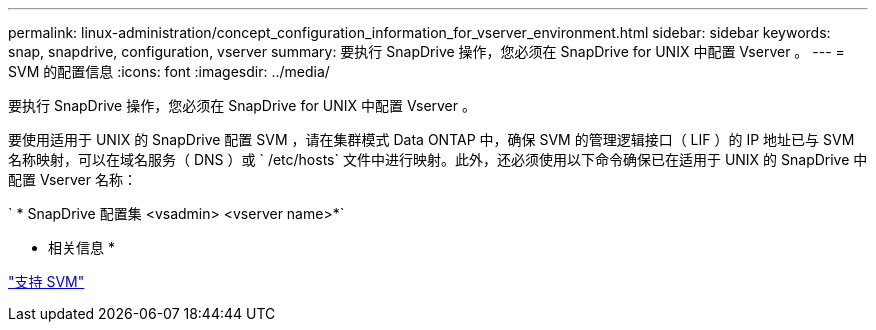 ---
permalink: linux-administration/concept_configuration_information_for_vserver_environment.html 
sidebar: sidebar 
keywords: snap, snapdrive, configuration, vserver 
summary: 要执行 SnapDrive 操作，您必须在 SnapDrive for UNIX 中配置 Vserver 。 
---
= SVM 的配置信息
:icons: font
:imagesdir: ../media/


[role="lead"]
要执行 SnapDrive 操作，您必须在 SnapDrive for UNIX 中配置 Vserver 。

要使用适用于 UNIX 的 SnapDrive 配置 SVM ，请在集群模式 Data ONTAP 中，确保 SVM 的管理逻辑接口（ LIF ）的 IP 地址已与 SVM 名称映射，可以在域名服务（ DNS ）或 ` /etc/hosts` 文件中进行映射。此外，还必须使用以下命令确保已在适用于 UNIX 的 SnapDrive 中配置 Vserver 名称：

` * SnapDrive 配置集 <vsadmin> <vserver name>*`

* 相关信息 *

link:concept_support_for_vserver.adoc["支持 SVM"]
